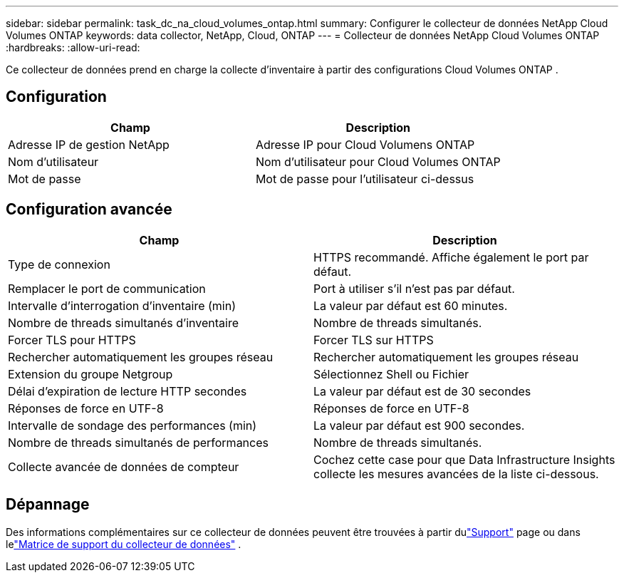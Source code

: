 ---
sidebar: sidebar 
permalink: task_dc_na_cloud_volumes_ontap.html 
summary: Configurer le collecteur de données NetApp Cloud Volumes ONTAP 
keywords: data collector, NetApp, Cloud, ONTAP 
---
= Collecteur de données NetApp Cloud Volumes ONTAP
:hardbreaks:
:allow-uri-read: 


[role="lead"]
Ce collecteur de données prend en charge la collecte d'inventaire à partir des configurations Cloud Volumes ONTAP .



== Configuration

[cols="2*"]
|===
| Champ | Description 


| Adresse IP de gestion NetApp | Adresse IP pour Cloud Volumens ONTAP 


| Nom d'utilisateur | Nom d'utilisateur pour Cloud Volumes ONTAP 


| Mot de passe | Mot de passe pour l'utilisateur ci-dessus 
|===


== Configuration avancée

[cols="2*"]
|===
| Champ | Description 


| Type de connexion | HTTPS recommandé.  Affiche également le port par défaut. 


| Remplacer le port de communication | Port à utiliser s'il n'est pas par défaut. 


| Intervalle d'interrogation d'inventaire (min) | La valeur par défaut est 60 minutes. 


| Nombre de threads simultanés d'inventaire | Nombre de threads simultanés. 


| Forcer TLS pour HTTPS | Forcer TLS sur HTTPS 


| Rechercher automatiquement les groupes réseau | Rechercher automatiquement les groupes réseau 


| Extension du groupe Netgroup | Sélectionnez Shell ou Fichier 


| Délai d'expiration de lecture HTTP secondes | La valeur par défaut est de 30 secondes 


| Réponses de force en UTF-8 | Réponses de force en UTF-8 


| Intervalle de sondage des performances (min) | La valeur par défaut est 900 secondes. 


| Nombre de threads simultanés de performances | Nombre de threads simultanés. 


| Collecte avancée de données de compteur | Cochez cette case pour que Data Infrastructure Insights collecte les mesures avancées de la liste ci-dessous. 
|===


== Dépannage

Des informations complémentaires sur ce collecteur de données peuvent être trouvées à partir dulink:concept_requesting_support.html["Support"] page ou dans lelink:reference_data_collector_support_matrix.html["Matrice de support du collecteur de données"] .
